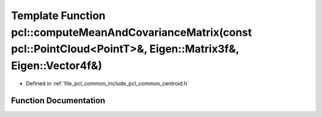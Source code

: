 .. _exhale_function_namespacepcl_1a8cc2ea3fcf34548958ee0d7e691fd150:

Template Function pcl::computeMeanAndCovarianceMatrix(const pcl::PointCloud<PointT>&, Eigen::Matrix3f&, Eigen::Vector4f&)
=========================================================================================================================

- Defined in :ref:`file_pcl_common_include_pcl_common_centroid.h`


Function Documentation
----------------------


.. doxygenfunction:: pcl::computeMeanAndCovarianceMatrix(const pcl::PointCloud<PointT>&, Eigen::Matrix3f&, Eigen::Vector4f&)
